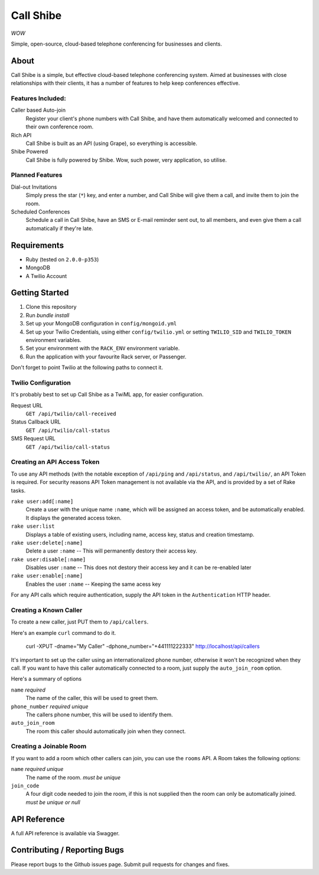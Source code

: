 ==========
Call Shibe
==========

*WOW*

Simple, open-source, cloud-based telephone conferencing for businesses and clients.

-----
About
-----

Call Shibe is a simple, but effective cloud-based telephone conferencing system.
Aimed at businesses with close relationships with their clients, it has a number of features to help keep conferences effective.

Features Included:
^^^^^^^^^^^^^^^^^^

Caller based Auto-join
    Register your client's phone numbers with Call Shibe,
    and have them automatically welcomed and connected to their own conference room.

Rich API
    Call Shibe is built as an API (using Grape), so everything is accessible.

Shibe Powered
    Call Shibe is fully powered by Shibe. Wow, such power, very application, so utilise.


Planned Features
^^^^^^^^^^^^^^^^

Dial-out Invitations
    Simply press the star (``*``) key, and enter a number, and Call Shibe will
    give them a call, and invite them to join the room.

Scheduled Conferences
    Schedule a call in Call Shibe, have an SMS or E-mail reminder sent out,
    to all members, and even give them a call automatically if they're late.

-----------------
 Requirements
-----------------

* Ruby (tested on ``2.0.0-p353``)
* MongoDB
* A Twilio Account

-----------------
 Getting Started
-----------------

#. Clone this repository
#. Run `bundle install`
#. Set up your MongoDB configuration in ``config/mongoid.yml``
#. Set up your Twilio Credentials, using either ``config/twilio.yml`` or setting ``TWILIO_SID`` and ``TWILIO_TOKEN`` environment variables.
#. Set your environment with the ``RACK_ENV`` environment variable.
#. Run the application with your favourite Rack server, or Passenger.

Don't forget to point Twilio at the following paths to connect it.

Twilio Configuration
^^^^^^^^^^^^^^^^^^^^

It's probably best to set up Call Shibe as a TwiML app, for easier configuration.

Request URL
    ``GET /api/twilio/call-received``

Status Callback URL
    ``GET /api/twilio/call-status``

SMS Request URL
    ``GET /api/twilio/call-status``


Creating an API Access Token
^^^^^^^^^^^^^^^^^^^^^^^^^^^^

To use any API methods (with the notable exception of ``/api/ping`` and ``/api/status``, and ``/api/twilio/``, an API Token is required.
For security reasons API Token management is not available via the API, and is provided by a set of Rake tasks.

``rake user:add[:name]``
    Create a user with the unique name ``:name``, which will be assigned an access token, and be automatically enabled.
    It displays the generated access token.

``rake user:list``
    Displays a table of existing users, including name, access key, status and creation timestamp.

``rake user:delete[:name]``
    Delete a user ``:name`` -- This will permanently destory their access key.

``rake user:disable[:name]``
    Disables user ``:name`` -- This does not destory their access key and it can be re-enabled later

``rake user:enable[:name]``
    Enables the user ``:name`` -- Keeping the same acess key

For any API calls which require authentication, supply the API token in the ``Authentication`` HTTP header.

Creating a Known Caller
^^^^^^^^^^^^^^^^^^^^^^^

To create a new caller, just PUT them to ``/api/callers``.

Here's an example ``curl`` command to do it.

   curl -XPUT -dname="My Caller" -dphone_number="+441111222333" http://localhost/api/callers

It's important to set up the caller using an internationalized phone number, otherwise it won't be recognized when they call.
If you want to have this caller automatically connected to a room, just supply the ``auto_join_room`` option.

Here's a summary of options

``name`` *required*
   The name of the caller, this will be used to greet them.

``phone_number`` *required* *unique*
   The callers phone number, this will be used to identify them.

``auto_join_room``
   The room this caller should automatically join when they connect.


Creating a Joinable Room
^^^^^^^^^^^^^^^^^^^^^^^^

If you want to add a room which other callers can join, you can use the ``rooms`` API.
A Room takes the following options:

``name`` *required* *unique*
    The name of the room. *must be unique*

``join_code``
    A four digit code needed to join the room, if this is not supplied then the room can only be automatically joined.
    *must be unique or null*


---------------
 API Reference
---------------

A full API reference is available via Swagger.

-------------------------------
 Contributing / Reporting Bugs
-------------------------------

Please report bugs to the Github issues page.
Submit pull requests for changes and fixes.
